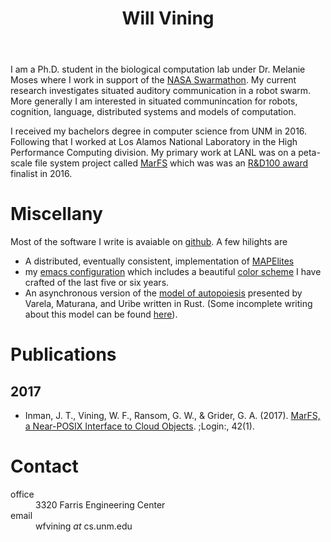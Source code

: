 #+TITLE: Will Vining
#+OPTIONS: title:nil

I am a Ph.D. student in the biological computation lab under
Dr. Melanie Moses where I work in support of the [[http://nasaswarmathon.com][NASA Swarmathon]]. My
current research investigates situated auditory communication in a
robot swarm. More generally I am interested in situated communincation
for robots, cognition, language, distributed systems and models of
computation.

I received my bachelors degree in computer science from UNM
in 2016. Following that I worked at Los Alamos National Laboratory in
the High Performance Computing division. My primary work at LANL was
on a peta-scale file system project called [[https://github.com/mar-file-system/marfs][MarFS]] which was was an
[[https://rd100conference.com][R&D100 award]] finalist in 2016.

* Miscellany
:PROPERTIES:
:CUSTOM_ID: misc
:END:
Most of the software I write is avaiable on [[https://github.com/wfvining][github]]. A few hilights are
- A distributed, eventually consistent, implementation of [[https://github.com/wfvining/Meridian][MAPElites]]
- my [[https://github.com/wfvining/emacs-stuff][emacs configuration]] which includes a beautiful [[file:img/wfv-color-theme.png][color scheme]] I
  have crafted of the last five or six years.
- An asynchronous version of the [[https://github.com/wfvining/autopoeisis][model of autopoiesis]] presented by
  Varela, Maturana, and Uribe written in Rust. (Some incomplete
  writing about this model can be found [[file:autopoiesis.org][here]]).

* Publications
:PROPERTIES:
:CUSTOM_ID: publications
:END:
** 2017
- Inman, J. T., Vining, W. F., Ransom, G. W., & Grider,
  G. A. (2017). [[https://www.usenix.org/publications/login/spring2017/inman][MarFS, a Near-POSIX Interface to Cloud
  Objects]]. ;Login:, 42(1).

* Contact
- office :: 3320 Farris Engineering Center
- email  :: wfvining /at/ cs.unm.edu